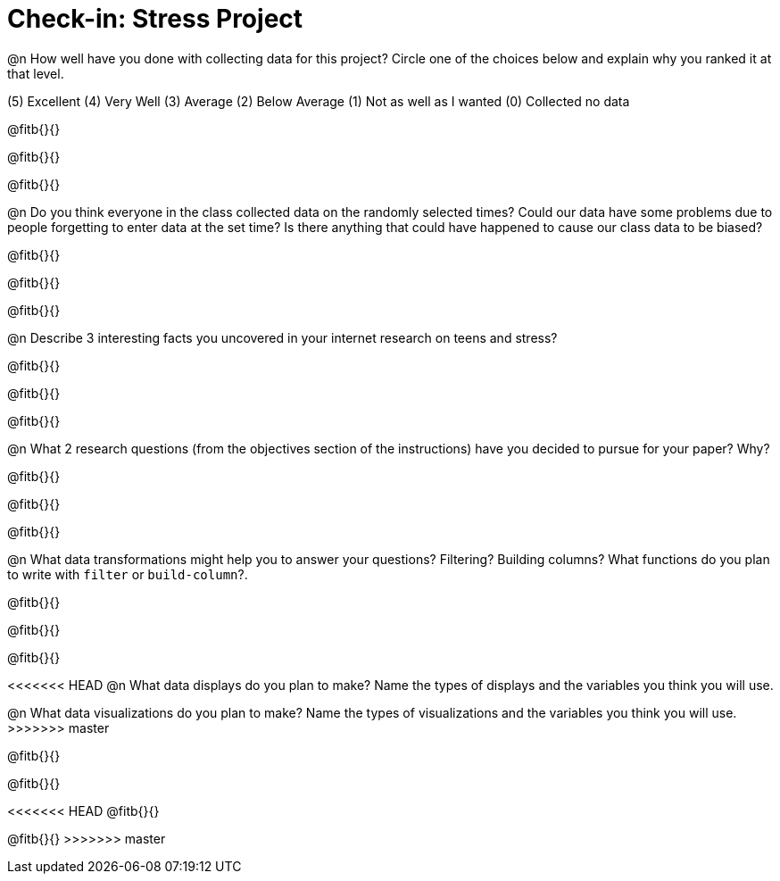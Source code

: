 = Check-in: Stress Project

@n How well have you done with collecting data for this project?  Circle one of the choices below and explain why you ranked it at that level.

(5) Excellent   (4) Very Well   (3) Average   (2) Below Average   (1) Not as well as I wanted   (0) Collected no data

@fitb{}{}

@fitb{}{}

@fitb{}{}

@n	Do you think everyone in the class collected data on the randomly selected times? Could our data have some problems due to people forgetting to enter data at the set time?  Is there anything that could have happened to cause our class data to be biased?

@fitb{}{}

@fitb{}{}

@fitb{}{}

@n	Describe 3 interesting facts you uncovered in your internet research on teens and stress?

@fitb{}{}

@fitb{}{}

@fitb{}{}

@n	What 2 research questions (from the objectives section of the instructions) have you decided to pursue for your paper?  Why?

@fitb{}{}

@fitb{}{}

@fitb{}{}

@n	What data transformations might help you to answer your questions? Filtering? Building columns? What functions do you plan to write with `filter` or `build-column`?.

@fitb{}{}

@fitb{}{}

@fitb{}{}

<<<<<<< HEAD
@n	What data displays do you plan to make?  Name the types of displays and the variables you think you will use.
=======
@n	What data visualizations do you plan to make?  Name the types of visualizations and the variables you think you will use.
>>>>>>> master

@fitb{}{}

@fitb{}{}

<<<<<<< HEAD
@fitb{}{}
=======
@fitb{}{}
>>>>>>> master

